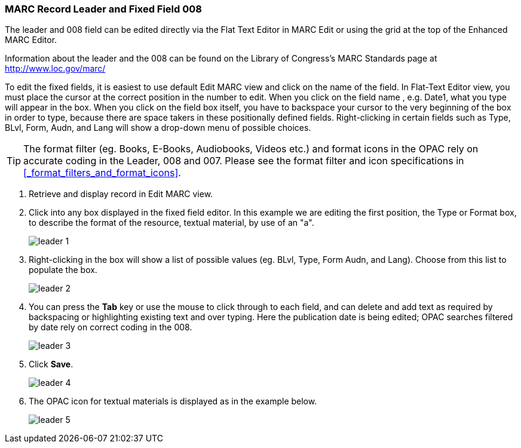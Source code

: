 MARC Record Leader and Fixed Field 008
~~~~~~~~~~~~~~~~~~~~~~~~~~~~~~~~~~~~~~

The leader and 008 field can be edited directly via the Flat Text Editor in MARC Edit or using the grid
at the top of the Enhanced MARC Editor.

Information about the leader and the 008 can be found on the Library of Congress's MARC Standards 
page at http://www.loc.gov/marc/

To edit the fixed fields, it is easiest to use default Edit MARC view and click on the name of the field. 
In Flat-Text Editor view, you must place the cursor at the correct position in the number to edit. 
When you click on the field name , e.g. Date1, what you type will appear in the box. When 
you click on the field box itself, you have to backspace your cursor to the very beginning 
of the box in order to type, because there are space takers in these positionally defined 
fields. Right-clicking in certain fields such as Type, BLvl, Form, Audn, and Lang will show a 
drop-down menu of possible choices.

[TIP]
=====
The format filter (eg. Books, E-Books, Audiobooks, Videos etc.) and format icons in the OPAC rely on 
accurate coding in the Leader, 008 and 007. Please see the format filter and icon specifications 
in xref:_format_filters_and_format_icons[].
=====

. Retrieve and display record in Edit MARC view.
. Click into any box displayed in the fixed field editor. In this example we are editing the first position, 
the Type or Format box, to describe the format of the resource, textual material, by use of an "a".
+
image::images/cat/leader-1.png[]
+
. Right-clicking in the box will show a list of possible values (eg. BLvl, Type, Form Audn, and Lang). 
Choose from this list to populate the box.
+
image::images/cat/leader-2.png[]
+
. You can press the *Tab* key or use the mouse to click through to each field, and can delete and add 
text as required by backspacing or highlighting existing text and over typing. Here the publication 
date is being edited; OPAC searches filtered by date rely on correct coding in the 008.
+
image::images/cat/leader-3.png[]
+
. Click *Save*.
+
image::images/cat/leader-4.png[]
+
. The OPAC icon for textual materials is displayed as in the example below.
+
image::images/cat/leader-5.png[]
